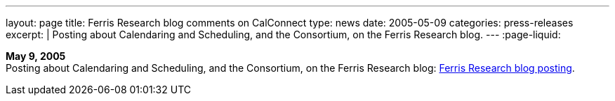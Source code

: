 ---
layout: page
title:  Ferris Research blog comments on CalConnect
type: news
date: 2005-05-09
categories: press-releases
excerpt: |
  Posting about Calendaring and Scheduling, and the Consortium, on the
  Ferris Research blog.
---
:page-liquid:

*May 9, 2005* +
Posting about Calendaring and Scheduling, and the Consortium, on the
Ferris Research blog:
http://ferris.typepad.com/ferris_research_weblog/calendaring_scheduling/[Ferris
Research blog posting].